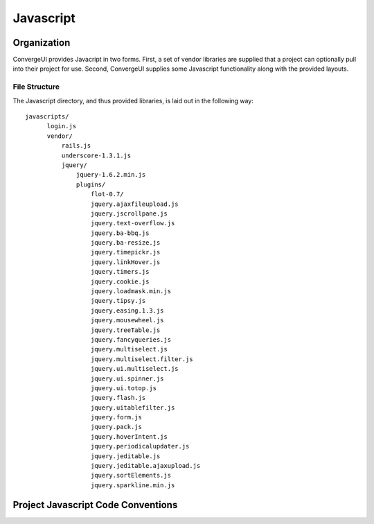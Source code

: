 ========================
Javascript
========================

------------
Organization
------------

ConvergeUI provides Javacript in two forms.  First, a set of vendor libraries are supplied that a project can optionally pull into their project for use.  Second, ConvergeUI supplies some Javascript functionality along with the provided layouts.

^^^^^^^^^^^^^^^
File Structure
^^^^^^^^^^^^^^^

The Javascript directory, and thus provided libraries, is laid out in the following way::

  javascripts/
        login.js
        vendor/
            rails.js
            underscore-1.3.1.js
            jquery/
                jquery-1.6.2.min.js
                plugins/
                    flot-0.7/
                    jquery.ajaxfileupload.js        
                    jquery.jscrollpane.js         
                    jquery.text-overflow.js
                    jquery.ba-bbq.js                
                    jquery.ba-resize.js             
                    jquery.timepickr.js
                    jquery.linkHover.js           
                    jquery.timers.js
                    jquery.cookie.js                
                    jquery.loadmask.min.js        
                    jquery.tipsy.js
                    jquery.easing.1.3.js            
                    jquery.mousewheel.js          
                    jquery.treeTable.js
                    jquery.fancyqueries.js          
                    jquery.multiselect.js         
                    jquery.multiselect.filter.js  
                    jquery.ui.multiselect.js
                    jquery.ui.spinner.js
                    jquery.ui.totop.js
                    jquery.flash.js                 
                    jquery.uitablefilter.js
                    jquery.form.js                  
                    jquery.pack.js                
                    jquery.hoverIntent.js           
                    jquery.periodicalupdater.js   
                    jquery.jeditable.js             
                    jquery.jeditable.ajaxupload.js  
                    jquery.sortElements.js
                    jquery.sparkline.min.js


------------------------------------
Project Javascript Code Conventions
------------------------------------
